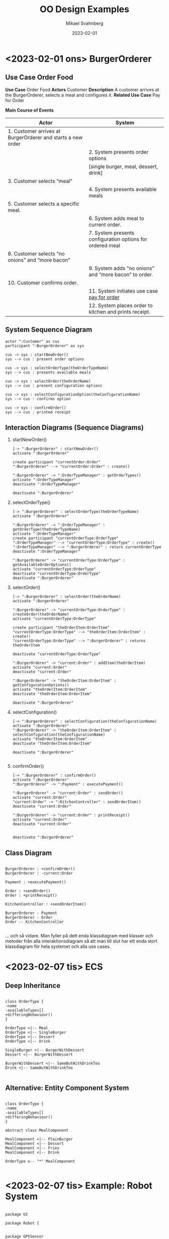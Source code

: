 #+Title: OO Design Examples
#+Author: Mikael Svahnberg
#+Email: Mikael.Svahnberg@bth.se
#+Date: 2023-02-01
#+EPRESENT_FRAME_LEVEL: 1
#+OPTIONS: email:t <:t todo:t f:t ':t H:2 exports:bothy
#+STARTUP: beamer

#+LATEX_CLASS_OPTIONS: [10pt,t,a4paper]
#+BEAMER_THEME: BTH_msv

* <2023-02-01 ons> BurgerOrderer
** Use Case Order Food
*Use Case* Order Food
*Actors* Customer
*Description* A customer arrives at the BurgerOrderer, selects a meal and configures it.
*Related Use Case* Pay for Order

*Main Course of Events*

| Actor                                                       | System                                                    |
|-------------------------------------------------------------+-----------------------------------------------------------|
| 1. Customer arrives at BurgerOrderer and starts a new order |                                                           |
|                                                             | 2. System presents order options                          |
|                                                             | [single burger, meal, dessert, drink]                     |
| 3. Customer selects "meal"                                  |                                                           |
|                                                             | 4. System presents available meals                        |
| 5. Customer selects a specific meal.                        |                                                           |
|                                                             | 6. System adds meal to current order.                     |
|                                                             | 7. System presents configuration options for ordered meal |
| 8. Customer selects "no onions" and "more bacon"            |                                                           |
|                                                             | 9. System adds "no onions" and "more bacon" to order.     |
| 10. Customer confirms order.                                |                                                           |
|                                                             | 11. System initiates use case _pay for order_               |
|                                                             | 12. System places order to kitchen and prints receipt.    |
|-------------------------------------------------------------+-----------------------------------------------------------|

** System Sequence Diagram
#+begin_src plantuml :file BOE-SSD.png :exports both
actor ":Customer" as cus
participant ":BurgerOrderer" as sys

cus -> sys : startNewOrder()
sys --> cus : present order options

cus -> sys : selectOrderType(theOrderTypeName)
sys --> cus : presents available meals

cus -> sys : selectOrder(theOrderName)
sys --> cus : present configuration options

cus -> sys : selectConfigurationOption(theConfigurationName)
sys --> cus : confirms option

cus -> sys : confirmOrder()
sys --> cus : printed receipt
#+end_src

#+RESULTS:
[[file:BOE-SSD.png]]

** Interaction Diagrams (Sequence Diagrams)
*** startNewOrder()
#+begin_src plantuml :file BOE-ID-sno.png :exports both
[-> ":BurgerOrderer" : startNewOrder()
activate ":BurgerOrderer"

create participant "currentOrder:Order"
":BurgerOrderer" --> "currentOrder:Order" : create()

":BurgerOrderer" -> ":OrderTypeManager" : getOrderTypes()
activate ":OrderTypeManager"
deactivate ":OrderTypeManager"

deactivate ":BurgerOrderer"
#+end_src

#+RESULTS:
[[file:BOE-ID-sno.png]]

*** selectOrderType()
#+begin_src plantuml :file BOE-ID-sot.png :exports both
[-> ":BurgerOrderer" : selectOrderType(theOrderTypeName)
activate ":BurgerOrderer"

":BurgerOrderer" -> ":OrderTypeManager" : getOrderType(theOrderTypeName)
activate ":OrderTypeManager"
create participant "currentOrderType:OrderType"
":OrderTypeManager" --> "currentOrderType:OrderType" : create()
":OrderTypeManager" --> ":BurgerOrderer" : return currentOrderType
deactivate ":OrderTypeManager"

":BurgerOrderer" -> "currentOrderType:OrderType" : getAvailableOrderOptions()
activate "currentOrderType:OrderType"
deactivate "currentOrderType:OrderType"
deactivate ":BurgerOrderer"
#+end_src

#+RESULTS:
[[file:BOE-ID-sot.png]]

*** selectOrder()
#+begin_src plantuml :file BOE-ID-so.png :exports both
[-> ":BurgerOrderer" : selectOrder(theOrderName)
activate ":BurgerOrderer"

":BurgerOrderer" -> "currentOrderType:OrderType" : createOrder(theOrderName)
activate "currentOrderType:OrderType"

create participant "theOrderItem:OrderItem"
"currentOrderType:OrderType" --> "theOrderItem:OrderItem" : create()
"currentOrderType:OrderType" --> ":BurgerOrderer" : returns theOrderItem

deactivate "currentOrderType:OrderType"

":BurgerOrderer" -> "current:Order" : addItem(theOrderItem)
activate "current:Order"
deactivate "current:Order"

":BurgerOrderer" -> "theOrderItem:OrderItem" : getConfigurationOptions()
activate "theOrderItem:OrderItem"
deactivate "theOrderItem:OrderItem"

deactivate ":BurgerOrderer"
#+end_src

#+RESULTS:
[[file:BOE-ID-so.png]]

*** selectConfiguration()
#+begin_src plantuml :file BOE-ID-sc.png :exports both
[-> ":BurgerOrderer" : selectConfiguration(theConfigurationName)
activate ":BurgerOrderer"
":BurgerOrderer" -> "theOrderItem:OrderItem" : selectConfiguration(theConfigurationName)
activate "theOrderItem:OrderItem"
deactivate "theOrderItem:OrderItem"

deactivate ":BurgerOrderer"

#+end_src

#+RESULTS:
[[file:BOE-ID-sc.png]]

*** confirmOrder()
#+begin_src plantuml :file BOE-ID-co.png :exports both
[-> ":BurgerOrderer" : confirmOrder()
activate ":BurgerOrderer"
":BurgerOrderer" -> ":Payment" : executePayment()

":BurgerOrderer" -> "current:Order" : sendOrder()
activate "current:Order"
"current:Order" -> ":KitchenController" : sendOrderItem()
deactivate "current:Order"

":BurgerOrderer" -> "current:Order" : printReceipt()
activate "current:Order"
deactivate "current:Order"


deactivate ":BurgerOrderer"
#+end_src

#+RESULTS:
[[file:BOE-ID-co.png]]

** Class Diagram
#+begin_src plantuml :file BOE-CD.png :exports both

BurgerOrderer : +confirmOrder()
BurgerOrderer : -current:Order

Payment : +executePayment()

Order : +sendOrder()
Order : +printReceipt()

KitchenController : +sendOrderItem()

BurgerOrderer - Payment
BurgerOrderer - Order
Order -- KitchenController

#+end_src

#+RESULTS:
[[file:BOE-CD.png]]


... och så vidare. Man fyller på dett enda klassdiagram med klasser och metoder från alla interaktionsdiagram så att man till slut har ett enda stort klassdiagram för hela systemet och alla use cases.

* <2023-02-07 tis> ECS
** Deep Inheritance
#+begin_src plantuml :file ECS-Deep.png

class OrderType {
-name
-availableTypes[]
+differingBehaviour()
}

OrderType <|-- Meal
OrderType <|-- SingleBurger
OrderType <|-- Dessert
OrderType <|-- Drink

SingleBurger <|-- BurgerWithDessert
Dessert <|-- BurgerWithDessert

BurgerWithDessert <|-- SameButWithDrinkToo
Drink <|-- SameButWithDrinkToo

#+end_src

#+RESULTS:
[[file:ECS-Deep.png]]

** Alternative: Entity Component System
#+begin_src plantuml :file ECS-ecs.png

class OrderType {
-name
-availableTypes[]
+differingBehaviour()
}

abstract class MealComponent

MealComponent <|-- PlainBurger
MealComponent <|-- Dessert
MealComponent <|-- Fries
MealComponent <|-- Drink

OrderType o-- "*" MealComponent

#+end_src

#+RESULTS:
[[file:ECS-ecs.png]]

* <2023-02-07 tis> Example: Robot System
#+begin_src plantuml :file RS-conc.png :exports both

package UI

package Robot {


package GPSSensor
package MapManager

package Navigator
package RouteExecutor
package DriveControl

GPSSensor -- Navigator
MapManager -- Navigator

Navigator -- RouteExecutor
RouteExecutor -- DriveControl

package ArmControl
}

package Sensors
package Actuators

UI -- Robot
Robot -- Sensors
Robot -- Actuators


#+end_src

#+RESULTS:
[[file:RS-conc.png]]
** Use Case: Navigate to Point
#+begin_verse
*Use Case* Navigate to Point
*Actors* Driver
*Description* Driver selects that they want to navigate to a point. System displays a map. Driver selects a point. System plots a route to point.
#+end_verse

*Main Course of Events*
| Driver                                                   | System                                                        |
|----------------------------------------------------------+---------------------------------------------------------------|
| 1. Driver selects that they want to navigate to a point. |                                                               |
|                                                          | 2. The system selects "Navigate to point" and presents a map. |
| 3. Driver selects a point on the map.                    |                                                               |
|                                                          | 4. System plots a route to the point.                         |
| 5. Driver confirms route                                 |                                                               |
|                                                          | 6. System lurches away with a smile on its face.              |
|----------------------------------------------------------+---------------------------------------------------------------|

#+begin_src plantuml :file RS-ssd.png :exports both
actor Driver as d
participant ":System" as sys

d -> sys : selectNavigationMethod("toPoint")
sys --> d : presents map

d -> sys : selectPoint(x, y)
sys --> d : several routes to point

d -> sys : selectRoute(theSpecificRouteID)
sys --> d : ok
#+end_src

#+RESULTS:
[[file:RS-ssd.png]]
** Interaction Diagrams
#+begin_src plantuml :file RS-ID-SNM.png :exports both

[-> ":System" : selectNavigationMethod("toPoint")
activate ":System"

":System" -> ":NavigationFactory" : getNavigationMethod("toPoint")
activate ":NavigationFactory"
":NavigationFactory" -> "currentNavigationStrategy:ToPointNavigationStrategy"** : create()
":NavigationFactory" --> ":System" : currentNavigationStrategy
deactivate ":NavigationFactory"

":System" -> "currentNavigationStrategy:ToPointNavigationStrategy" : getNavigationObject()
activate "currentNavigationStrategy:ToPointNavigationStrategy"
deactivate "currentNavigationStrategy:ToPointNavigationStrategy"

[<-- ":System" : navigationObject
deactivate ":System"

#+end_src

#+RESULTS:
[[file:RS-ID-SNM.png]]

#+begin_src plantuml :file RS-ID-sp.png :exports both
[-> ":System" : selectPoint(x,y)
activate ":System"

":System" -> "currentNavigationStrategy:ToPointNavigationStrategy" : selectPoint(x,y)
activate "currentNavigationStrategy:ToPointNavigationStrategy"
"currentNavigationStrategy:ToPointNavigationStrategy" -> ":GPSSensor" : getCurrentPosition()
"currentNavigationStrategy:ToPointNavigationStrategy" -> ":RoutePlanner" : getRoutes(currentPosition, targetPosition)


"currentNavigationStrategy:ToPointNavigationStrategy" --> ":System" : routesObject
deactivate "currentNavigationStrategy:ToPointNavigationStrategy"

deactivate ":System"

#+end_src

#+RESULTS:
[[file:RS-ID-sp.png]]

** Class Diagram
#+begin_src plantuml :file RS-CD.png :exports both
package UI {
}

package Robot {

class System {
+selectNavigationMethod()
+selectPoint(x,y)
}

package NavigationStrategies {
class NavigationFactory {
+getNavigationStrategy()
}

abstract class NavigationStrategy {
+getNavigationObject()
+selectPoint()
}

NavigationStrategy <|-- ToPointNavigationStrategy
}

package GPSSensor {
class GPSSensor {
+getCurrentPosition()
}
}
package MapManager {
}

package Navigator {
class RoutePlanner {
+getRoutes(startPos, targetPos)
}
}

package RouteExecutor {
}
package DriveControl {
}

GPSSensor -- Navigator
MapManager -- Navigator

Navigator -- RouteExecutor
RouteExecutor -- DriveControl

package ArmControl {
}
}

package Sensors {
}
package Actuators {
}

UI -- Robot
Robot -- Sensors
Robot -- Actuators

System -- NavigationFactory
System -- NavigationStrategy

NavigationStrategy - GPSSensor
NavigationStrategy - RoutePlanner

#+end_src

#+RESULTS:
[[file:RS-CD.png]]

* <2023-02-08 ons> Example: Robot System (en)
#+begin_src plantuml :file RSE-conc.png

package UI

package Robot {

package ArmController

package LocationManager
package Navigation
package RouteExecutor
package DriveControl

Navigation -- LocationManager
Navigation -- RouteExecutor
RouteExecutor -- DriveControl
}

package Sensors
package Actuators

UI -- Robot
Robot -- Sensors
Robot -- Actuators
#+end_src

#+RESULTS:
[[file:RSE-conc.png]]

** Use Case
*Use Case* Navigate to Point
*Actors* Driver
*Description* Driver selects that they want to navigate to a point. System displays a map. Driver selects a position on the map. System presents a selection of routes to this point. Driver selects one route and confirms.

*Main Course of Events*
| Driver                                                   | System                                                     |
|----------------------------------------------------------+------------------------------------------------------------|
| 1. Driver selects that they want to navigate to a point. |                                                            |
|                                                          | 2. System displays a map.                                  |
| 3. Driver selects a position on the map.                 |                                                            |
|                                                          | 4. System presents a selection of routes to this position. |
| 5. Driver selects one route.                             |                                                            |
| 6. Driver confirms choice.                               |                                                            |
|----------------------------------------------------------+------------------------------------------------------------|

** System Sequence Diagram
#+begin_src plantuml :file RSE-SSD.png
actor ":Driver" as d
participant ":System" as sys

d -> sys : selectNavigationMethod("toPoint")
sys --> d : map

d -> sys : selectPoint(x,y)
sys --> d : alternative routes

d -> sys : selectRoute(specificRoute)
sys --> d : ok
#+end_src

#+RESULTS:
[[file:RSE-SSD.png]]

** Interaction Diagrams
#+begin_src plantuml :file RSE-ID-snm.png
[-> ":System" : selectNavigationMethod("toPoint")
activate ":System"

":System" -> ":NavigationFactory" : getNavigationStrategy("toPoint")
activate ":NavigationFactory"
":NavigationFactory" -> "currentNavigationMethod:ToPointNavigationStrategy"** : create()
":NavigationFactory" --> ":System" : currentNavigationMethod
deactivate ":NavigationFactory"

":System" -> "currentNavigationMethod:ToPointNavigationStrategy" : getNavigationObject()
activate "currentNavigationMethod:ToPointNavigationStrategy"
deactivate "currentNavigationMethod:ToPointNavigationStrategy"

[<-- ":System" : navigationObject
deactivate ":System"
#+end_src

#+RESULTS:
[[file:RSE-ID-snm.png]]

#+begin_src plantuml :file RSE-ID-sp.png
[-> ":System" : selectPoint(x,y)
activate ":System"
":System" -> "currentNavigationMethod:ToPointNavigationStrategy" : selectPoint(x,y)
activate "currentNavigationMethod:ToPointNavigationStrategy"

"currentNavigationMethod:ToPointNavigationStrategy" -> ":LocationManager" : getCurrentPosition()
"currentNavigationMethod:ToPointNavigationStrategy" -> ":Navigation" : getRoutes(currentPosition, targetPosition)

"currentNavigationMethod:ToPointNavigationStrategy" --> ":System" : alternative routes
deactivate "currentNavigationMethod:ToPointNavigationStrategy"
[<-- ":System" : alternative routes
deactivate ":System"
#+end_src

#+RESULTS:
[[file:RSE-ID-sp.png]]

#+begin_src plantuml :file RSE-ID-sr.png
[-> ":System" : selectRoute(specificRoute)
activate ":System"
":System" -> "currentNavigationMethod:ToPointNavigationStrategy" : selectRoute(specificRoute)
activate "currentNavigationMethod:ToPointNavigationStrategy"

"currentNavigationMethod:ToPointNavigationStrategy" -> ":Navigation" : verifyRoute(specificRoute)
"currentNavigationMethod:ToPointNavigationStrategy" -> ":RouteExecutor" : executeRoute(specificRoute)

deactivate "currentNavigationMethod:ToPointNavigationStrategy"
[<-- ":System" : ok
deactivate ":System"
#+end_src

#+RESULTS:
[[file:RSE-ID-sr.png]]

** Class Diagram
#+begin_src plantuml :file RSE-CD.png

package UI {
}

package Robot {

class System {
+selectNavigationMethod()
+selectPoint()
+selectRoute()
-currentNavigationMethod
}

package NavigationStrategy {
class NavigationFactory {
+getNavigationStrategy()
}
class ToPointNavigationStrategy
abstract class NavigationStrategy {
+getNavigationObject()
+selectPoint()
+selectRoute()
}

NavigationFactory - NavigationStrategy : creates >
NavigationStrategy <|-- ToPointNavigationStrategy
}

package ArmController {
}

package LocationManager {
class LocationManager {
+getCurrentPosition()
}
}
package Navigation {
class NavigationManager {
+getRoutes()
+verifyRoute()
}
}
package RouteExecutor {
class RouteExecutor {
+executeRoute()
}
}
package DriveControl {
}

System - NavigationFactory

Navigation -- LocationManager
Navigation -- RouteExecutor
RouteExecutor -- DriveControl
}

package Sensors {
}
package Actuators {
}

UI -- Robot
Robot -- Sensors
Robot -- Actuators

#+end_src

#+RESULTS:
[[file:RSE-CD.png]]

* <2023-02-09 tor> Example: SMSU (en)
** Conceptual Model
#+begin_src plantuml :file SMSU-cm.png :exports both

package ConfigUI

package Collect
package Transform
package Publish

ConfigUI -- Collect
Collect - Transform
Transform - Publish
#+end_src

#+RESULTS:
[[file:SMSU-cm.png]]

** Package Model
#+begin_src plantuml :file SMSU-pm.png :exports both

package ConfigUI {
'package TwitterCollectorConfigUI {}
'package FBCollectorConfigUI {}
'package NewsCollectorConfigUI {}
'package CanvasCollectorConfigUI {}
}


package ObserverPattern {
class Observable {
+addObserver()
+removeObserver()
+notifyObservers()
}

abstract class Observer {
+notify(Observable origin, Event theEvent)
}

Observable - "*" Observer : myObservers >
}

package Collectors {
package TwitterCollector {}
package FBCollector {}
package NewsCollector {}
package CanvasCollector {}
}

package TempStorage {
class TempStorage {
+addMessage()
}

class MessageAtom

TempStorage o-- "*" MessageAtom
Observable <|-- TempStorage
}

package Transformers {

class Transform <<context>> {
+transform(message)
+publish(message)
}

abstract class TransformationStrategy <<abstract strategy>> {
+isTransformationPossible(message)
+transform(message)
}

Observer <|-- Transform
Transform - "*" TransformationStrategy

TransformationStrategy <|-- ComicTransformation
TransformationStrategy <|-- SonnetTransformation
TransformationStrategy <|-- TuringTestTransformation
TransformationStrategy <|-- SoundtrackTransformation
}

package Publishers {}

ConfigUI -- Collectors
Collectors -- TempStorage
'TempStorage -- Transformers
Transformers -- Publishers
#+end_src

#+RESULTS:
[[file:SMSU-pm.png]]

** Clearing up Strategy Patterns
#+begin_src plantuml :file SMSU-noStrategy.png :exports both

package ConfigUI {
'package TwitterCollectorConfigUI {}
'package FBCollectorConfigUI {}
'package NewsCollectorConfigUI {}
'package CanvasCollectorConfigUI {}
}


package ObserverPattern {
class Observable {
+addObserver()
+removeObserver()
+notifyObservers()
}

abstract class Observer {
+notify(Observable origin, Event theEvent)
}

Observable - "*" Observer : myObservers >
}

package Collectors {
'package TwitterCollector {}
'package FBCollector {}
'package NewsCollector {}
'package CanvasCollector {}
}

package TempStorage {
class TempStorage {
+addMessage()
}

class MessageAtom

TempStorage o-- "*" MessageAtom
Observable <|-- TempStorage
}

package Transformers {

class TransformationStrategy {
+notify(theObservable, theEvent)
-isTransformationPossible(message) = 0
-performTransformation(message) = 0
-noopTransformation(message)
}

class TransformerManager {
+initiateTransformers()
+isAllTransformersReady(theMessage)
}

Observer <|-- TransformationStrategy

TransformationStrategy <|-- ComicTransformation
TransformationStrategy <|-- SonnetTransformation
TransformationStrategy <|-- TuringTestTransformation
TransformationStrategy <|-- SoundtrackTransformation
}

package Publishers {}

ConfigUI -- Collectors
Collectors -- TempStorage
'TempStorage -- Transformers
Transformers -- Publishers
#+end_src

#+RESULTS:
[[file:SMSU-noStrategy.png]]

** Some code for the Transformers notify() method
#+begin_src java
  ComicTransformation::notify(theOrigin, theEvent) {
    if (isTransformationPossible(theEvent.message)) {
      Publishers::maybe-publish( performTransformation(theEvent.message) );
    } else {
      Publishers::maybe-publish( noopTransformation(theEvent.message) );
    }
  }

  Transformers::AvailableTransformers::allTransformersReady(theMessage) {
    // Match theMessage with a built-in list of possible transformations
  }
#+end_src

** Looking in the Publishers package
#+begin_src plantuml :file SMSU-pub.png :exports both
package Publishers {
class Publishers {
+maybe-publish(theMessage)
}

package SystemNotificationPublisher {}
package StaticWebPagePublisher {}
package DBStoragePublisher {}
}
#+end_src

#+RESULTS:
[[file:SMSU-pub.png]]

#+begin_src lisp
  (defun maybe-publish (theMessage)
    (add-component! theMessage)
    (when (all-components-ready? theMessage)
      (publish-dwim! theMessage)))


  (defun all-components-ready? (theMessage)
    (Transformers::allComponentsReady theMessage))
#+end_src
** Structure on Disk
#+begin_src bash :session smsu :results output
  cd ~/Documents/Play/smspruceupper/src/
  mkdir Collectors
  mkdir Transformers
  mkdir Publishers
  mkdir TempStorage
  ls -l
#+end_src

#+RESULTS:
: 
: [00m [01;32m[msv@msv-laptop[01;37m src[01;32m]$[00m [01;32m[msv@msv-laptop[01;37m src[01;32m]$[00m [01;32m[msv@msv-laptop[01;37m src[01;32m]$[00m [01;32m[msv@msv-laptop[01;37m src[01;32m]$[00m total 16
: drwxr-xr-x 2 msv msv 4096  9 feb 10.33 Collectors
: drwxr-xr-x 2 msv msv 4096  9 feb 10.33 Publishers
: drwxr-xr-x 2 msv msv 4096  9 feb 10.33 TempStorage
: drwxr-xr-x 2 msv msv 4096  9 feb 10.33 Transformers
* <2023-02-10 fre> Example: SMSprucerUpper
** Conceptual Model
#+begin_src plantuml :file SMSU-cm.png

package Collect
package Transform
package Publish

Collect - Transform
Transform - Publish
#+end_src

#+RESULTS:
[[file:SMSU-cm.png]]

** Package Model
#+begin_src plantuml :file SMSU-pm.png

package ConfigUI {
package TwitterCollectorConfigUI {}
package FBCollectorConfigUI {}
package CanvasCollectorConfigUI {}
package NewsCollectorConfigUI {}
}

package Collectors {
package TwitterCollector {}
package FBCollector {}
package CanvasCollector {}
package NewsCollector {}
}

package Transformers {}
package Publishers {}

ConfigUI -- Collectors
Collectors - Transformers
Transformers - Publishers
#+end_src

#+RESULTS:
[[file:SMSU-pm.png]]

** The Transformers Package
Implementing the Transformers using a =Strategy Pattern=.

#+begin_src plantuml :file SMSU-tf.png

package ConfigUI {
'package TwitterCollectorConfigUI {}
'package FBCollectorConfigUI {}
'package CanvasCollectorConfigUI {}
'package NewsCollectorConfigUI {}
}

package Collectors {
'package TwitterCollector {}
'package FBCollector {}
'package CanvasCollector {}
'package NewsCollector {}
}

package Transformers {

class Transform <<Context>> {
+transform(theMessage)
+publish(theMessage)
}

abstract class TransformationStrategy <<Abstract Strategy>> {
+isTransformationPossible(theMessage)
+transform(theMessage)
}

Transform o- "*" TransformationStrategy
TransformationStrategy <|-- ComicTransformation
TransformationStrategy <|-- SonnetTransformation
TransformationStrategy <|-- TuringTestTransformation
TransformationStrategy <|-- SoundtrackTransformation
}

package Publishers {}

ConfigUI -- Collectors
Collectors -- Transformers
Transformers -- Publishers
#+end_src

#+RESULTS:
[[file:SMSU-tf.png]]
** Fixing the Collectors \rightarrow Transformers dependency
1. Make Collectors write to a =TempStorage=.
2. Impose an =Observer Pattern= to allow TempStorage to notify when new data is available.

#+begin_src plantuml :file SMSU-ts.png

package ConfigUI {
'package TwitterCollectorConfigUI {}
'package FBCollectorConfigUI {}
'package CanvasCollectorConfigUI {}
'package NewsCollectorConfigUI {}
}

package ObserverPattern {

class Observable {
+addObserver()
+removeObserver()
#notifyObservers()
}

abstract class Observer {
+notify(theObserver, theEvent)
}

Observable - "*" Observer : myObservers >

}


package Collectors {
'package TwitterCollector {}
'package FBCollector {}
'package CanvasCollector {}
'package NewsCollector {}
}

package Transformers {

class Transform <<Context>> {
+transform(theMessage)
+publish(theMessage)
}

abstract class TransformationStrategy <<Abstract Strategy>> {
+isTransformationPossible(theMessage)
+transform(theMessage)
}

Observer <|-- Transform
Transform o- "*" TransformationStrategy
TransformationStrategy <|-- ComicTransformation
TransformationStrategy <|-- SonnetTransformation
TransformationStrategy <|-- TuringTestTransformation
TransformationStrategy <|-- SoundtrackTransformation
}

package Publishers {}


package TempStorage {

class TempStorage {
+addMessage()
}

Observable <|-- TempStorage

class MessageAtom
TempStorage o-- "*" MessageAtom

}

ConfigUI -- Collectors
Collectors -- TempStorage
Transformers -- Publishers
#+end_src

#+RESULTS:
[[file:SMSU-ts.png]]

** Cleaning up Design Patterns
Since Observer is essentially a Strategy Pattern, we can clean up and merge our Strategy Pattern with our Observrer. This means that each Transformer now implements a =notify()= method.

#+begin_src plantuml :file SMSU-cudp.png

package ConfigUI {
'package TwitterCollectorConfigUI {}
'package FBCollectorConfigUI {}
'package CanvasCollectorConfigUI {}
'package NewsCollectorConfigUI {}
}

package ObserverPattern {

class Observable {
+addObserver()
+removeObserver()
#notifyObservers()
}

abstract class Observer {
+notify(theObserver, theEvent)
}

Observable - "*" Observer : myObservers >

}


package Collectors {
'package TwitterCollector {}
'package FBCollector {}
'package CanvasCollector {}
'package NewsCollector {}
}


package Transformers {

'class Transform <<Context>> {
'+transform(theMessage)
'+publish(theMessage)
'}

'abstract class TransformationStrategy <<Abstract Strategy>> {
'+isTransformationPossible(theMessage)
'+transform(theMessage)
'}

'Observer <|-- Transform
'Transform o- "*" TransformationStrategy

Observer <|-- ComicTransformation
Observer <|-- SonnetTransformation
Observer <|-- TuringTestTransformation
Observer <|-- SoundtrackTransformation
}


package Publishers {}

package TempStorage {

class TempStorage {
+addMessage()
}

Observable <|-- TempStorage

class MessageAtom
TempStorage o-- "*" MessageAtom

}

ConfigUI -- Collectors
Collectors - TempStorage
TempStorage - Transformers
Transformers - Publishers
#+end_src

#+RESULTS:
[[file:SMSU-cudp.png]]

** Some Code for the Transformers::notify() method
#+begin_src java
  ComicTransformation::notify(theOrigin, theEvent) {
    if(isTransformationPossible(theEvent.message)) {
      Publishers::publish( performTransformation(theEvent.message) );
    } else {
      // Do nothing
    }    
  }
#+end_src
** New TransformationStrategy class
The problem is now that each Transformer implements the same method in exactly the same way.

Solution: Re-introduce the TransformationStrategy class, but for the purpose of gathering behaviour common for all transformers.

Each Transformation /is a/ TransformationStrategy, which /is an/ Observer, so by inference all Transformations are also Observers.

#+begin_src plantuml :file SMSU-nbc.png

package ConfigUI {
'package TwitterCollectorConfigUI {}
'package FBCollectorConfigUI {}
'package CanvasCollectorConfigUI {}
'package NewsCollectorConfigUI {}
}

package ObserverPattern {

class Observable {
+addObserver()
+removeObserver()
#notifyObservers()
}

abstract class Observer {
+notify(theObserver, theEvent)
}

Observable - "*" Observer : myObservers >

}


package Collectors {
'package TwitterCollector {}
'package FBCollector {}
'package CanvasCollector {}
'package NewsCollector {}
}


package Transformers {

class TransformersManager {
+createTransformers()
+allComponentsReady(theMessage)
}

'class Transform <<Context>> {
'+transform(theMessage)
'+publish(theMessage)
'}

abstract class TransformationStrategy {
+notify(theOrigin, theEvent)
-nopTransformation(theMessage)
-isTransformationPossible(theMessage) =0
-performTransformation(theMessage) =0
}

Observer <|-- TransformationStrategy

TransformationStrategy <|-- ComicTransformation
TransformationStrategy <|-- SonnetTransformation
TransformationStrategy <|-- TuringTestTransformation
TransformationStrategy <|-- SoundtrackTransformation

' class MessageMerger {
' +addComponent(theMessage)
' }
' 
' MessageMerger -- TransformersManager
' 
' TransformationStrategy -- MessageMerger

}


package Publishers {}

package TempStorage {

class TempStorage {
+addMessage()
}

Observable <|-- TempStorage

class MessageAtom
TempStorage o-- "*" MessageAtom

}

ConfigUI -- Collectors
Collectors -- TempStorage
Transformers -- Publishers
#+end_src

#+RESULTS:
[[file:SMSU-nbc.png]]

** The Publishers Package
#+begin_src plantuml :file SMSU-pub.png
package Publishers {
class Publishers {
+publish(theMessage)
}

package SystemNotificationPublisher {}
package WebPagePublisher {}
package DBStoragePublisher {}

}
#+end_src

#+RESULTS:
[[file:SMSU-pub.png]]

Some code for the =publish()= method.

#+begin_src lisp
  (defun publish (theMessage)
    (add-component! theMessage)
    (when (all-components-ready? theMessage)
      (publish-dwim! theMessage)))

  (defun all-components-ready? (theMessage)
    (Transformers::allComponentsReady theMessage))
#+end_src

A problem now is that the =publish()= method has to go back to the Transformers package to figure out if everything us ready. This means the connection between the two packages is tighter than it needs to be. So we create a new class in the Transformers package, a =MessageMerger= class.
** Modified Transformers Package
All in one go. Re-including everything which I have hidden along the way so this is the final diagram with everything in it:

#+begin_src plantuml :file SMSU-mtp.png :exports both

package ConfigUI {
 package TwitterCollectorConfigUI {}
 package FBCollectorConfigUI {}
 package CanvasCollectorConfigUI {}
 package NewsCollectorConfigUI {}
}

package Collectors {
 package TwitterCollector {}
 package FBCollector {}
 package CanvasCollector {}
 package NewsCollector {}
}

package ObserverPattern {

class Observable {
+addObserver()
+removeObserver()
#notifyObservers()
}

abstract class Observer {
+notify(theObserver, theEvent)
}

Observable - "*" Observer : myObservers >

}


package Transformers {

class TransformersManager {
+createTransformers()
+allComponentsReady(theMessage)
}

'class Transform <<Context>> {
'+transform(theMessage)
'+publish(theMessage)
'}

abstract class TransformationStrategy {
+notify(theOrigin, theEvent)
-nopTransformation(theMessage)
-isTransformationPossible(theMessage) =0
-performTransformation(theMessage) =0
}

Observer <|-- TransformationStrategy

TransformationStrategy <|-- ComicTransformation
TransformationStrategy <|-- SonnetTransformation
TransformationStrategy <|-- TuringTestTransformation
TransformationStrategy <|-- SoundtrackTransformation

class MessageMerger {
+addComponent(theMessage)
}

MessageMerger -- TransformersManager

TransformationStrategy -- MessageMerger

}


package Publishers {
class Publishers {
+publish(theMessage)
}

package SystemNotificationPublisher {}
package WebPagePublisher {}
package DBStoragePublisher {}
}

package TempStorage {

class TempStorage {
+addMessage()
}

Observable <|-- TempStorage

class MessageAtom
TempStorage o-- "*" MessageAtom

}

ConfigUI -- Collectors
Collectors -- TempStorage
Transformers -- Publishers
#+end_src

#+RESULTS:
[[file:SMSU-mtp.png]]

** Modified Code for the Transformers::notify() method
#+begin_src java
  TransformationStrategy::notify(theOrigin, theEvent) {
    if(isTransformationPossible(theEvent.message)) {
      myMessageMerger.addComponent( performTransformation(theEvent.message) );
    } else {
      myMessageMerger.addComponent( nopTransformation(theEvent.message) );
    }    
  }
#+end_src
